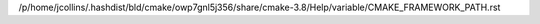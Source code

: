 /p/home/jcollins/.hashdist/bld/cmake/owp7gnl5j356/share/cmake-3.8/Help/variable/CMAKE_FRAMEWORK_PATH.rst